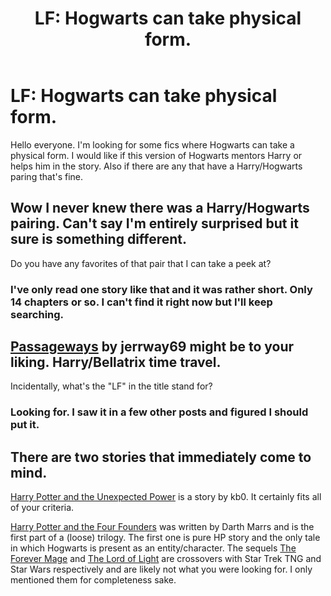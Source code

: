 #+TITLE: LF: Hogwarts can take physical form.

* LF: Hogwarts can take physical form.
:PROPERTIES:
:Author: Spartan265
:Score: 2
:DateUnix: 1387497374.0
:DateShort: 2013-Dec-20
:END:
Hello everyone. I'm looking for some fics where Hogwarts can take a physical form. I would like if this version of Hogwarts mentors Harry or helps him in the story. Also if there are any that have a Harry/Hogwarts paring that's fine.


** Wow I never knew there was a Harry/Hogwarts pairing. Can't say I'm entirely surprised but it sure is something different.

Do you have any favorites of that pair that I can take a peek at?
:PROPERTIES:
:Score: 3
:DateUnix: 1387684875.0
:DateShort: 2013-Dec-22
:END:

*** I've only read one story like that and it was rather short. Only 14 chapters or so. I can't find it right now but I'll keep searching.
:PROPERTIES:
:Author: Spartan265
:Score: 2
:DateUnix: 1387692740.0
:DateShort: 2013-Dec-22
:END:


** [[https://www.fanfiction.net/s/8378840/1/Passageways][Passageways]] by jerrway69 might be to your liking. Harry/Bellatrix time travel.

Incidentally, what's the "LF" in the title stand for?
:PROPERTIES:
:Author: truncation_error
:Score: 2
:DateUnix: 1387498174.0
:DateShort: 2013-Dec-20
:END:

*** Looking for. I saw it in a few other posts and figured I should put it.
:PROPERTIES:
:Author: Spartan265
:Score: 2
:DateUnix: 1387499527.0
:DateShort: 2013-Dec-20
:END:


** There are two stories that immediately come to mind.

[[https://www.fanfiction.net/s/9444812/1/Harry-Potter-and-the-Unexpected-Power][Harry Potter and the Unexpected Power]] is a story by kb0. It certainly fits all of your criteria.

[[https://www.fanfiction.net/s/4753440/1/Harry-Potter-and-the-Four-Founders][Harry Potter and the Four Founders]] was written by Darth Marrs and is the first part of a (loose) trilogy. The first one is pure HP story and the only tale in which Hogwarts is present as an entity/character. The sequels [[https://www.fanfiction.net/s/5402371/1/The-Forever-Mage][The Forever Mage]] and [[https://www.fanfiction.net/s/6859254/1/The-Lord-of-Light][The Lord of Light]] are crossovers with Star Trek TNG and Star Wars respectively and are likely not what you were looking for. I only mentioned them for completeness sake.
:PROPERTIES:
:Author: ElDani82
:Score: 1
:DateUnix: 1396220067.0
:DateShort: 2014-Mar-31
:END:
